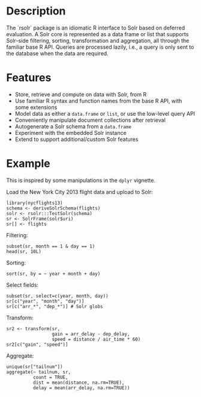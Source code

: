 * Description
The `rsolr` package is an idiomatic R interface to Solr based on deferred evaluation. 
A Solr core is represented as a data frame or list that supports Solr-side filtering, sorting, 
transformation and aggregation, all through the familiar base R API. Queries are processed
lazily, i.e., a query is only sent to the database when the data are required. 

* Features
 * Store, retrieve and compute on data with Solr, from R
 * Use familiar R syntax and function names from the base R API, with some extensions
 * Model data as either a =data.frame= or =list=, or use the low-level query API
 * Conveniently manipulate document collections after retrieval
 * Autogenerate a Solr schema from a =data.frame=
 * Experiment with the embedded Solr instance
 * Extend to support additional/custom Solr features
 
* Example
This is inspired by some manipulations in the =dplyr= vignette.

Load the New York City 2013 flight data and upload to Solr:
#+begin_example
library(nycflights13)
schema <- deriveSolrSchema(flights)
solr <- rsolr:::TestSolr(schema)
sr <- SolrFrame(solr$uri)
sr[] <- flights
#+end_example

Filtering:
#+begin_example
subset(sr, month == 1 & day == 1)
head(sr, 10L)
#+end_example

Sorting:
#+begin_example
sort(sr, by = ~ year + month + day)
#+end_example

Select fields:
#+begin_example
subset(sr, select=c(year, month, day))
sr[c("year", "month", "day")]
sr[c("arr_*", "dep_*")] # Solr globs
#+end_example

Transform:
#+begin_example
sr2 <- transform(sr,
                 gain = arr_delay - dep_delay,
                 speed = distance / air_time * 60)
sr2[c("gain", "speed")]
#+end_example

Aggregate:
#+begin_example
unique(sr["tailnum"])
aggregate(~ tailnum, sr,
          count = TRUE,
          dist = mean(distance, na.rm=TRUE),
          delay = mean(arr_delay, na.rm=TRUE))
#+end_example
